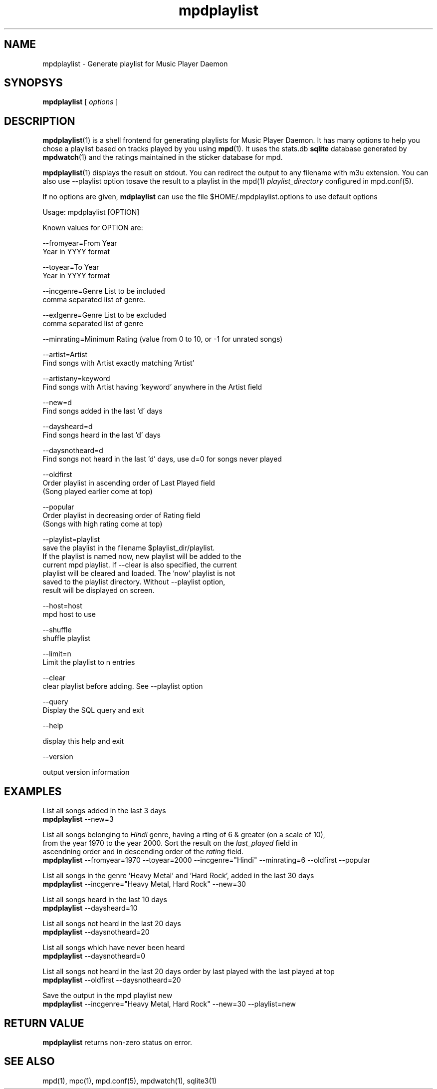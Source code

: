 .TH mpdplaylist 1
.SH NAME
mpdplaylist \- Generate playlist for Music Player Daemon

.SH SYNOPSYS
.B mpdplaylist
[
.I options
]

.SH DESCRIPTION

\fBmpdplaylist\fR(1) is a shell frontend for generating playlists for Music
Player Daemon. It has many options to help you chose a playlist based on tracks
played by you using \fBmpd\fR(1). It uses the stats.db \fBsqlite\fR database generated by
\fBmpdwatch\fR(1) and the ratings maintained in the sticker database for mpd.

\fBmpdplaylist\fR(1) displays the result on stdout. You can redirect the output to any filename
with m3u extension. You can also use --playlist option tosave the result to a playlist in the
mpd(1) \fIplaylist_directory\fR configured in mpd.conf(5).

If no options are given, \fBmdplaylist\fR can use the file
$HOME/.mpdplaylist.options to use default options

.EX
Usage: mpdplaylist [OPTION]

Known values for OPTION are:

--fromyear=From Year
  Year in YYYY format

--toyear=To Year
  Year in YYYY format

--incgenre=Genre List to be included
  comma separated list of genre.

--exlgenre=Genre List to be excluded
  comma separated list of genre

--minrating=Minimum Rating (value from 0 to 10, or -1 for unrated songs)

--artist=Artist
  Find songs with Artist exactly matching 'Artist'

--artistany=keyword
  Find songs with Artist having 'keyword' anywhere in the Artist field

--new=d
  Find songs added in the last 'd' days

--daysheard=d
  Find songs heard in the last 'd' days

--daysnotheard=d
  Find songs not heard in the last 'd' days, use d=0 for songs never played
  
--oldfirst
  Order playlist in ascending order of Last Played field
  (Song played earlier come at top)
  
--popular
  Order playlist in decreasing order of Rating field
  (Songs with high rating come at top)

--playlist=playlist
  save the playlist in the filename $playlist_dir/playlist.
  If the playlist is named now, new playlist will be added to the
  current mpd playlist. If --clear is also specified, the current
  playlist will be cleared and loaded. The 'now' playlist is not
  saved to the playlist directory. Without --playlist option,
  result will be displayed on screen.

--host=host
  mpd host to use

--shuffle
  shuffle playlist

--limit=n
  Limit the playlist to n entries
  
--clear
  clear playlist before adding. See --playlist option

--query
  Display the SQL query and exit

--help

  display this help and exit

--version

  output version information
.EE

.SH EXAMPLES
.EX
List all songs added in the last 3 days
\fBmpdplaylist\fR --new=3

List all songs belonging to \fIHindi\fR genre, having a rting of 6 & greater (on a scale of 10),
from the year 1970 to the year 2000. Sort the result on the \fIlast_played\fR field in
ascendning order and in descending order of the \fIrating\fR field.
\fBmpdplaylist\fR --fromyear=1970 --toyear=2000 --incgenre="Hindi" --minrating=6 --oldfirst --popular

List all songs in the genre 'Heavy Metal' and 'Hard Rock', added in the last 30 days
\fBmpdplaylist\fR --incgenre="Heavy Metal, Hard Rock" --new=30

List all songs heard in the last 10 days
\fBmpdplaylist\fR --daysheard=10

List all songs not heard in the last 20 days
\fBmpdplaylist\fR --daysnotheard=20

List all songs which have never been heard
\fBmpdplaylist\fR --daysnotheard=0

List all songs not heard in the last 20 days order by last played with the last played at top
\fBmpdplaylist\fR --oldfirst --daysnotheard=20

Save the output in the mpd playlist new
\fBmpdplaylist\fR --incgenre="Heavy Metal, Hard Rock" --new=30 --playlist=new

.EE

.SH RETURN VALUE
\fBmpdplaylist\fR returns non-zero status on error.

.SH "SEE ALSO"
mpd(1),
mpc(1),
mpd.conf(5),
mpdwatch(1),
sqlite3(1)
